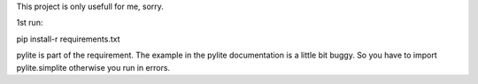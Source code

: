This project is only usefull for me, sorry.

1st run:

pip install-r requirements.txt

pylite is part of the requirement. The example in the pylite documentation is a little bit buggy.
So you have to import pylite.simplite otherwise you run in errors.


